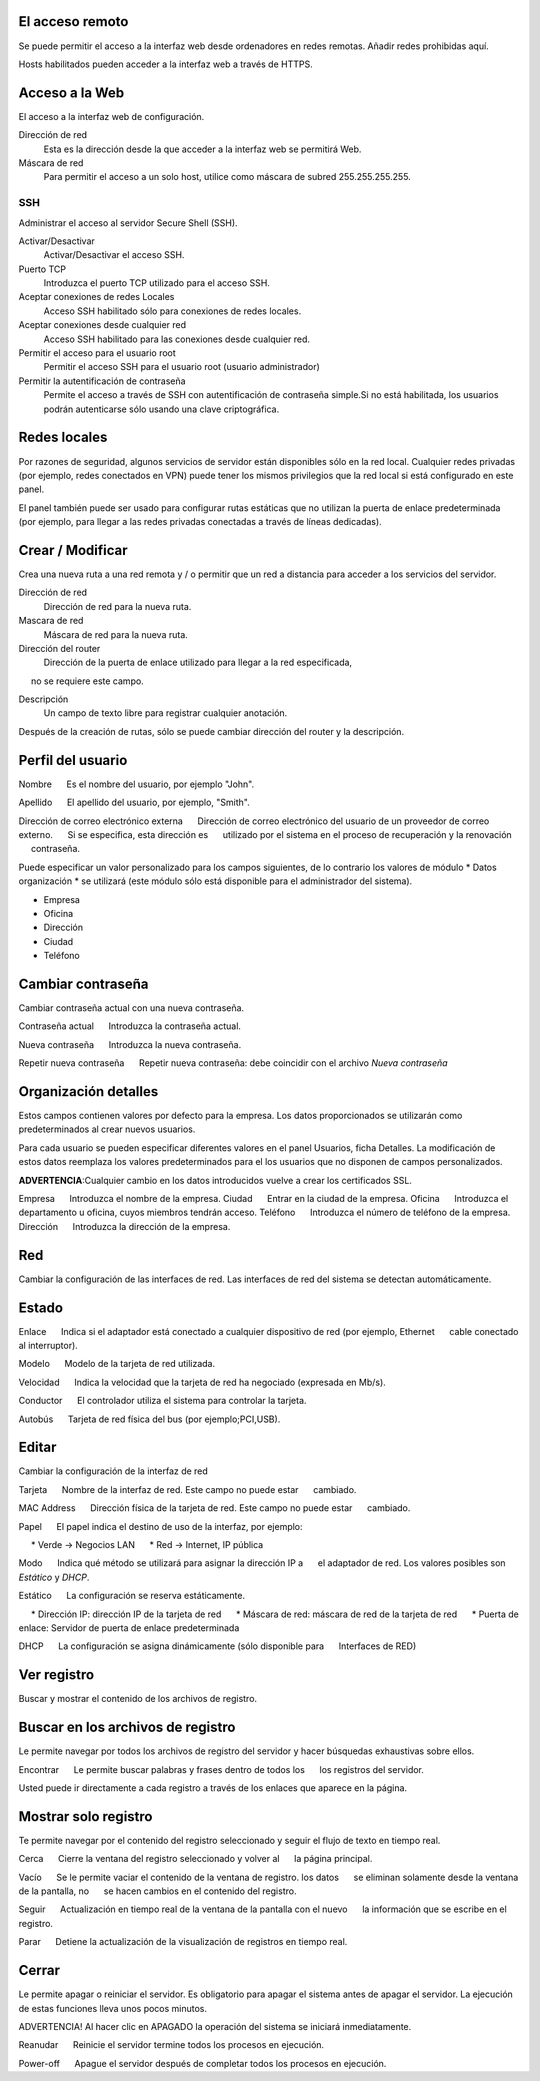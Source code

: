 ================= 
El acceso remoto 
================= 

Se puede permitir el acceso a la interfaz web desde ordenadores en redes remotas. Añadir redes prohibidas aquí. 

Hosts habilitados pueden acceder a la interfaz web a través de HTTPS. 


=================
Acceso a la Web 
=================

El acceso a la interfaz web de configuración. 

Dirección de red 
  Esta es la dirección desde la que acceder a la interfaz web se permitirá  Web. 

Máscara de red 
  Para permitir el acceso a un solo host, utilice como máscara de subred  255.255.255.255.
    
 
SSH 
=== 

Administrar el acceso al servidor Secure Shell (SSH). 

Activar/Desactivar
    Activar/Desactivar el acceso SSH.

Puerto TCP
    Introduzca el puerto TCP utilizado para el acceso SSH.

Aceptar conexiones de redes Locales
    Acceso SSH habilitado sólo para conexiones de redes locales.

Aceptar conexiones desde cualquier red
    Acceso SSH habilitado para las conexiones desde cualquier red.

Permitir el acceso para el usuario root
    Permitir el acceso SSH para el usuario root (usuario administrador)

Permitir la autentificación de contraseña
     Permite el acceso a través de SSH con autentificación de contraseña simple.Si no está habilitada, los usuarios podrán autenticarse sólo usando una clave criptográfica.
 

============== 
Redes locales 
============== 

Por razones de seguridad, algunos servicios de servidor están disponibles sólo en la red local. 
Cualquier redes privadas (por ejemplo,
redes conectados en VPN) puede tener los mismos privilegios que la red local 
si está configurado en este panel. 

El panel también puede ser usado para configurar rutas estáticas 
que no utilizan la puerta de enlace predeterminada (por ejemplo, 
para llegar a las redes privadas conectadas a través de líneas dedicadas).   

=================
Crear / Modificar 
================= 

Crea una nueva ruta a una red remota y / o permitir que un 
red a distancia para acceder a los servicios del servidor. 

Dirección de red
     Dirección de red para la nueva ruta.

Mascara de red
     Máscara de red para la nueva ruta.

Dirección del router
     Dirección de la puerta de enlace utilizado para llegar a la red especificada,
     no se requiere este campo.

Descripción
    Un campo de texto libre para registrar cualquier anotación.

Después de la creación de rutas, sólo se puede cambiar 
dirección del router y la descripción. 

==================
Perfil del usuario 
==================

Nombre 
     Es el nombre del usuario, por ejemplo "John". 

Apellido 
     El apellido del usuario, por ejemplo, "Smith". 

Dirección de correo electrónico externa 
     Dirección de correo electrónico del usuario de un proveedor de correo externo. 
     Si se especifica, esta dirección es 
     utilizado por el sistema en el proceso de recuperación y la renovación 
     contraseña. 

Puede especificar un valor personalizado para los campos siguientes, 
de lo contrario los valores de módulo * Datos 
organización * se utilizará (este módulo sólo está disponible para el administrador del sistema).

* Empresa 
* Oficina 
* Dirección 
* Ciudad 
* Teléfono 

==================
Cambiar contraseña 
================== 

Cambiar contraseña actual con una nueva contraseña. 

Contraseña actual 
     Introduzca la contraseña actual. 

Nueva contraseña 
     Introduzca la nueva contraseña. 

Repetir nueva contraseña 
     Repetir nueva contraseña: debe coincidir con el archivo *Nueva contraseña*

====================== 
Organización detalles 
====================== 

Estos campos contienen valores por defecto para la empresa. 
Los datos proporcionados se utilizarán como predeterminados al crear 
nuevos usuarios. 

Para cada usuario se pueden especificar diferentes valores en el panel 
Usuarios, ficha Detalles. 
La modificación de estos datos reemplaza los valores predeterminados para el 
los usuarios que no disponen de campos personalizados. 

**ADVERTENCIA**:Cualquier cambio en los datos introducidos vuelve a crear los certificados SSL. 


Empresa 
     Introduzca el nombre de la empresa. 
Ciudad 
     Entrar en la ciudad de la empresa. 
Oficina 
     Introduzca el departamento u oficina, cuyos miembros tendrán acceso.
Teléfono 
     Introduzca el número de teléfono de la empresa. 
Dirección 
     Introduzca la dirección de la empresa. 

==== 
Red 
====

Cambiar la configuración de las interfaces de red. Las interfaces de red del sistema se detectan automáticamente. 

=======
Estado 
======= 

Enlace 
     Indica si el adaptador está conectado a cualquier dispositivo de red (por ejemplo, Ethernet 
     cable conectado al interruptor). 

Modelo 
     Modelo de la tarjeta de red utilizada.

Velocidad 
     Indica la velocidad que la tarjeta de red ha negociado (expresada en Mb/s). 

Conductor 
     El controlador utiliza el sistema para controlar la tarjeta. 

Autobús 
     Tarjeta de red física del bus (por ejemplo;PCI,USB).

====== 
Editar 
====== 

Cambiar la configuración de la interfaz de red 

Tarjeta 
     Nombre de la interfaz de red. Este campo no puede estar 
     cambiado. 

MAC Address 
     Dirección física de la tarjeta de red. Este campo no puede estar 
     cambiado. 

Papel 
     El papel indica el destino de uso de la interfaz, por ejemplo: 

     * Verde -> Negocios LAN 
     * Red -> Internet, IP pública 

Modo 
     Indica qué método se utilizará para asignar la dirección IP a 
     el adaptador de red. Los valores posibles son *Estático* y *DHCP*.

Estático 
     La configuración se reserva estáticamente. 

     * Dirección IP: dirección IP de la tarjeta de red 
     * Máscara de red: máscara de red de la tarjeta de red 
     * Puerta de enlace: Servidor de puerta de enlace predeterminada 

DHCP 
     La configuración se asigna dinámicamente (sólo disponible para 
     Interfaces de RED) 

============ 
Ver registro 
============ 

Buscar y mostrar el contenido de los archivos de registro.

================================== 
Buscar en los archivos de registro 
==================================

Le permite navegar por todos los archivos de registro del servidor y hacer 
búsquedas exhaustivas sobre ellos. 

Encontrar 
     Le permite buscar palabras y frases dentro de todos los 
     los registros del servidor. 

Usted puede ir directamente a cada registro a través de los enlaces 
que aparece en la página.

===================== 
Mostrar solo registro 
=====================

Te permite navegar por el contenido del registro seleccionado y 
seguir el flujo de texto en tiempo real. 

Cerca 
     Cierre la ventana del registro seleccionado y volver al 
     la página principal. 

Vacío 
     Se le permite vaciar el contenido de la ventana de registro. los datos 
     se eliminan solamente desde la ventana de la pantalla, no 
     se hacen cambios en el contenido del registro. 

Seguir 
     Actualización en tiempo real de la ventana de la pantalla con el nuevo 
     la información que se escribe en el registro. 

Parar
     Detiene la actualización de la visualización de registros en tiempo real.
   
======== 
Cerrar 
======== 

Le permite apagar o reiniciar el servidor. 
Es obligatorio para apagar el sistema antes de apagar el servidor. 
La ejecución de estas funciones lleva unos pocos minutos. 


ADVERTENCIA! Al hacer clic en APAGADO la operación del sistema se iniciará 
inmediatamente. 


Reanudar 
     Reinicie el servidor termine todos los procesos en ejecución. 

Power-off 
     Apague el servidor después de completar todos los procesos en ejecución.
